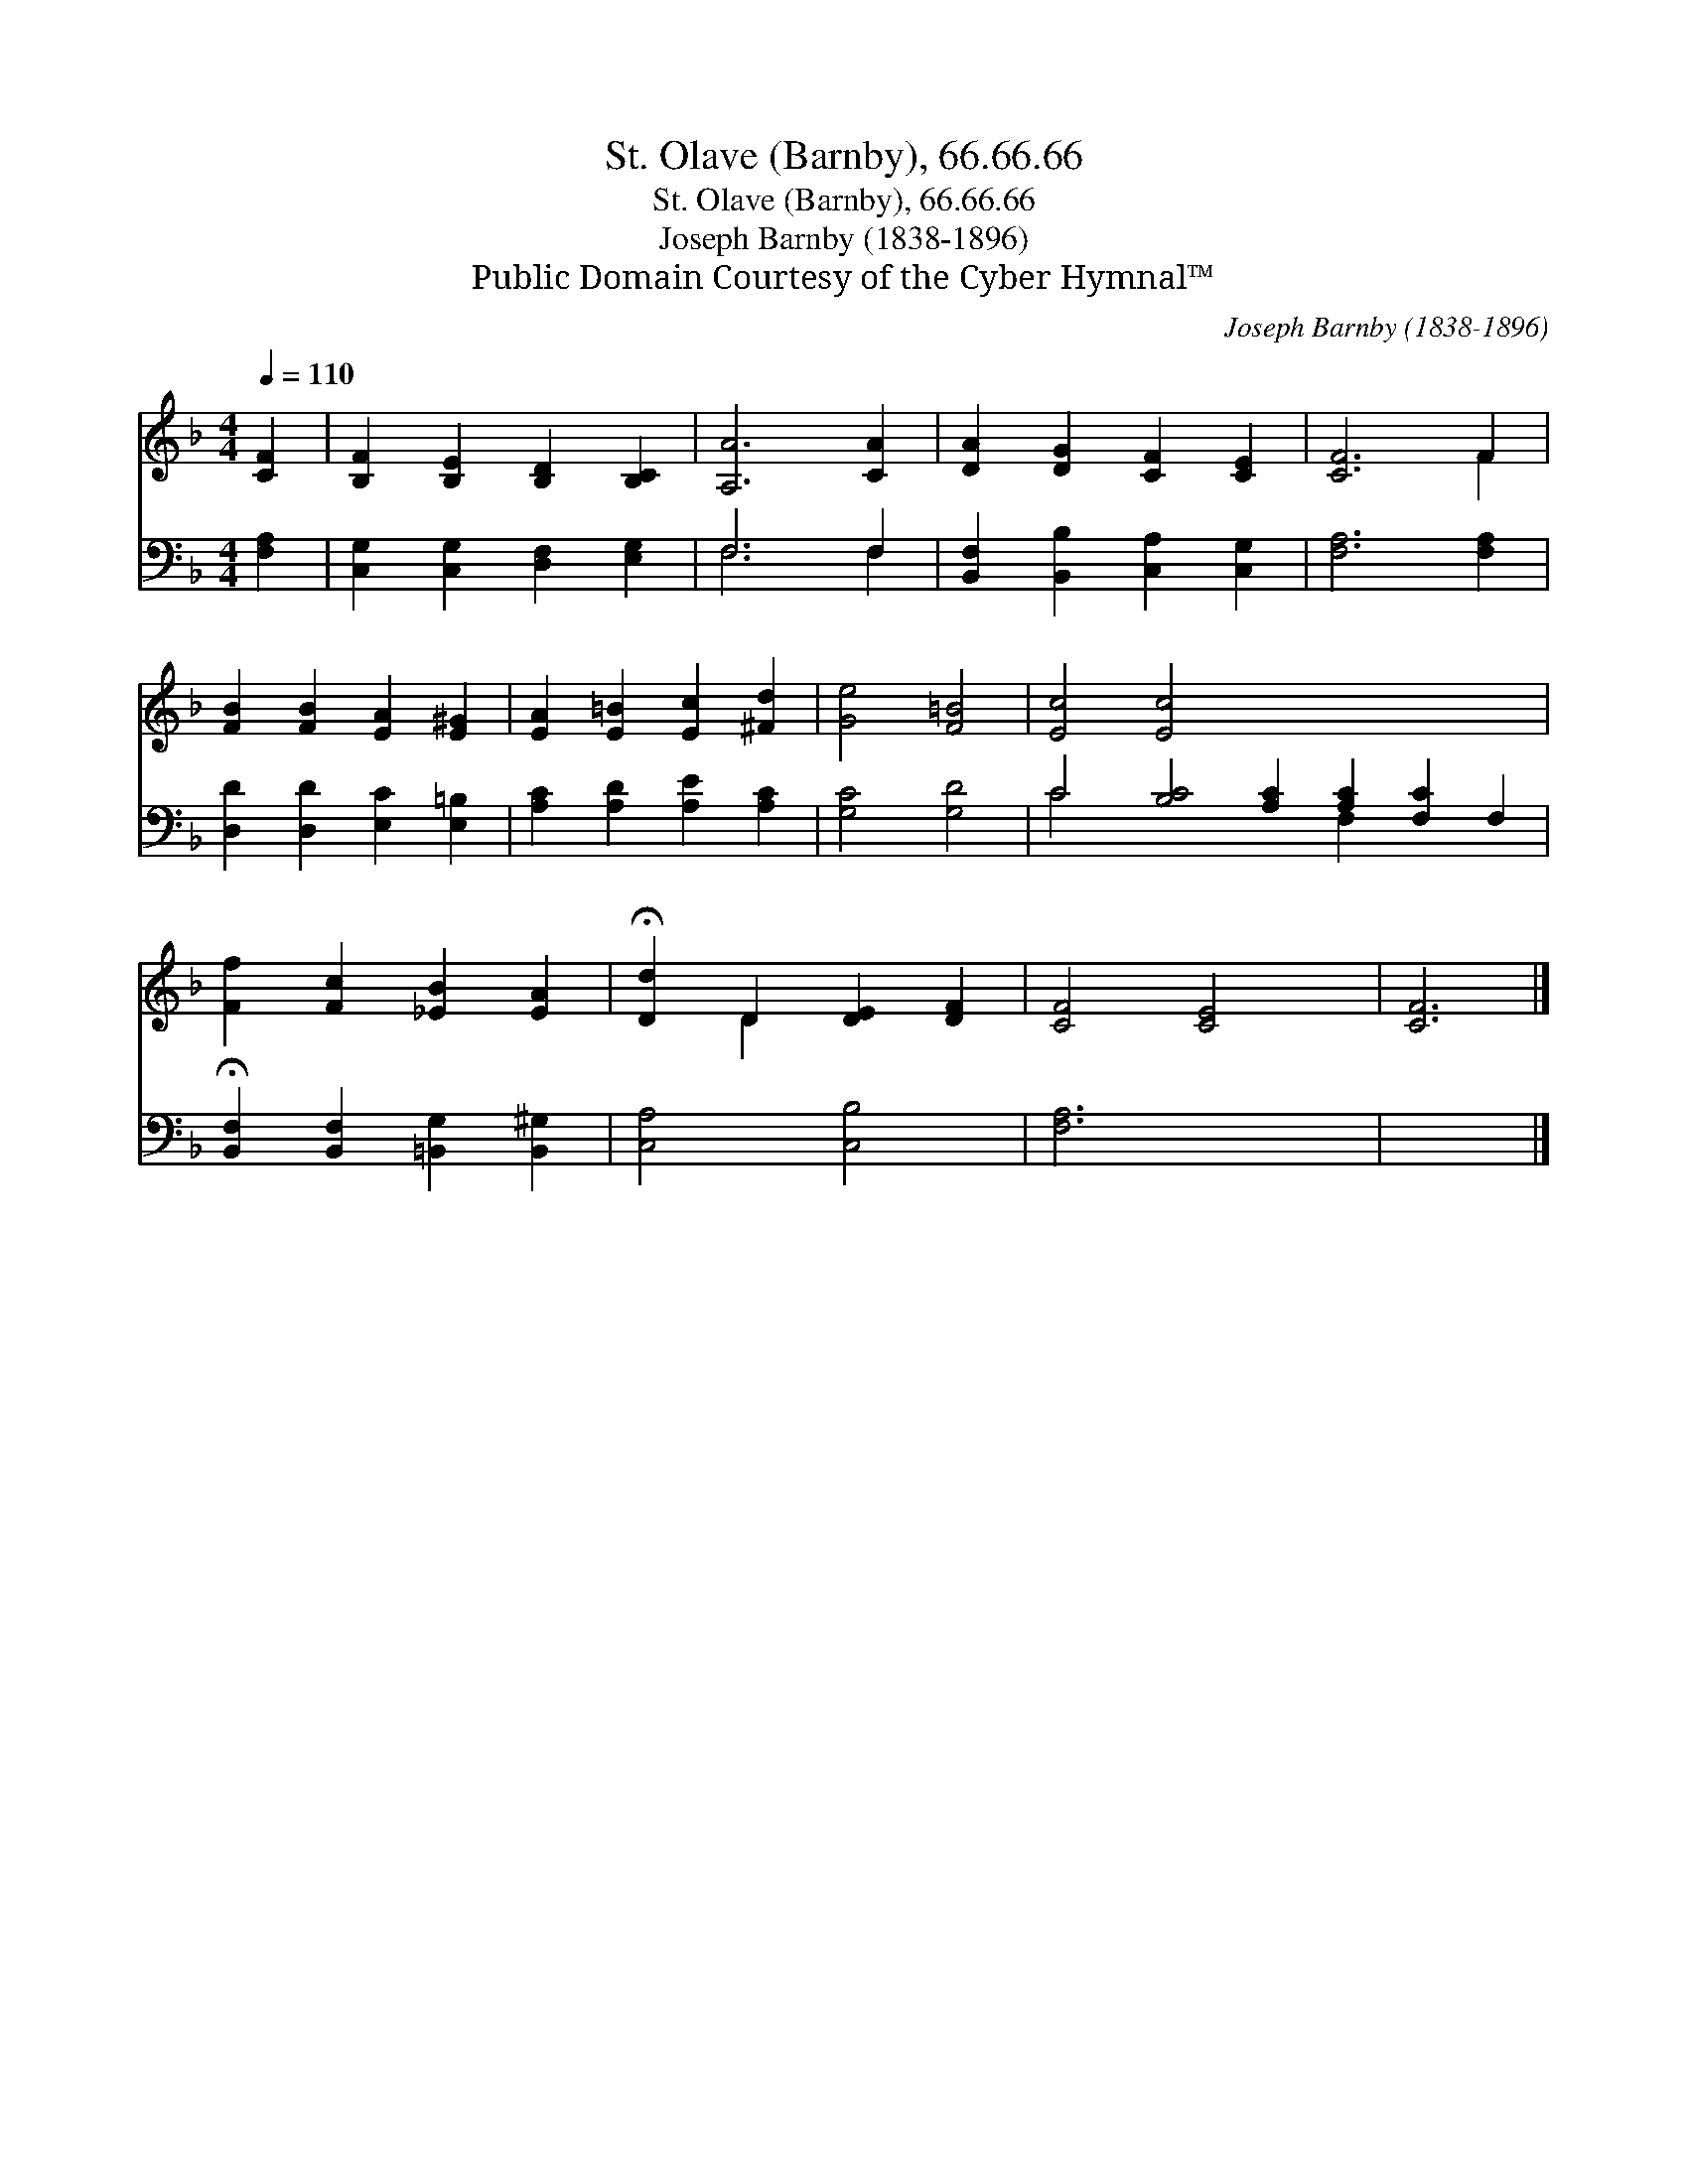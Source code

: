 X:1
T:St. Olave (Barnby), 66.66.66
T:St. Olave (Barnby), 66.66.66
T:Joseph Barnby (1838-1896)
T:Public Domain Courtesy of the Cyber Hymnal™
C:Joseph Barnby (1838-1896)
Z:Public Domain
Z:Courtesy of the Cyber Hymnal™
%%score ( 1 2 ) ( 3 4 )
L:1/8
Q:1/4=110
M:4/4
K:F
V:1 treble 
V:2 treble 
V:3 bass 
V:4 bass 
V:1
 [CF]2 | [B,F]2 [B,E]2 [B,D]2 [B,C]2 | [A,A]6 [CA]2 | [DA]2 [DG]2 [CF]2 [CE]2 | [CF]6 F2 | %5
 [FB]2 [FB]2 [EA]2 [E^G]2 | [EA]2 [E=B]2 [Ec]2 [^Fd]2 | [Ge]4 [F=B]4 | [Ec]4 [Ec]4 x8 | %9
 [Ff]2 [Fc]2 [_EB]2 [EA]2 | !fermata![Dd]2 D2 [DE]2 [DF]2 | [CF]4 [CE]4 | [CF]6 |] %13
V:2
 x2 | x8 | x8 | x8 | x6 F2 | x8 | x8 | x8 | x16 | x8 | x2 D2 x4 | x8 | x6 |] %13
V:3
 [F,A,]2 | [C,G,]2 [C,G,]2 [D,F,]2 [E,G,]2 | F,6 F,2 | [B,,F,]2 [B,,B,]2 [C,A,]2 [C,G,]2 | %4
 [F,A,]6 [F,A,]2 | [D,D]2 [D,D]2 [E,C]2 [E,=B,]2 | [A,C]2 [A,D]2 [A,E]2 [A,C]2 | [G,C]4 [G,D]4 | %8
 C4 [B,C]4 [A,C]2 [A,C]2 [F,C]2 F,2 | !fermata![B,,F,]2 [B,,F,]2 [=B,,G,]2 [B,,^G,]2 | %10
 [C,A,]4 [C,B,]4 | [F,A,]6 x2 | x6 |] %13
V:4
 x2 | x8 | F,6 F,2 | x8 | x8 | x8 | x8 | x8 | C4 x6 F,2 x4 | x8 | x8 | x8 | x6 |] %13

